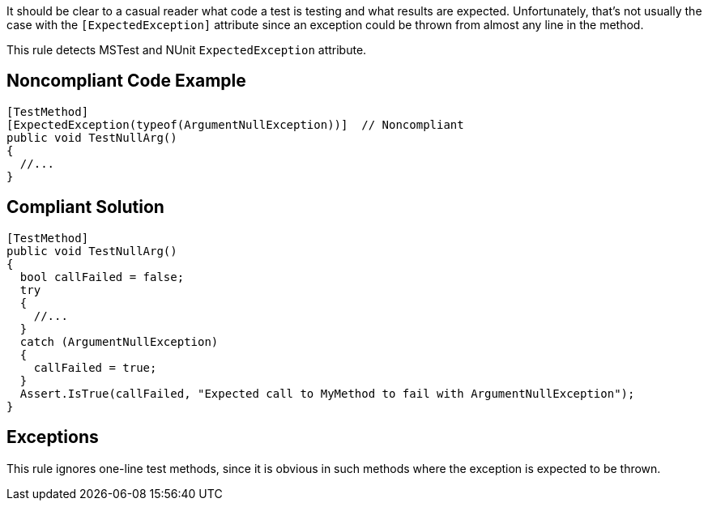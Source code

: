 It should be clear to a casual reader what code a test is testing and what results are expected. Unfortunately, that's not usually the case with the ``++[ExpectedException]++`` attribute since an exception could be thrown from almost any line in the method.


This rule detects MSTest and NUnit ``++ExpectedException++`` attribute.


== Noncompliant Code Example

----
[TestMethod]
[ExpectedException(typeof(ArgumentNullException))]  // Noncompliant
public void TestNullArg()
{
  //...
}
----


== Compliant Solution

----
[TestMethod]
public void TestNullArg()
{
  bool callFailed = false;
  try
  {
    //...
  }
  catch (ArgumentNullException)
  {
    callFailed = true;
  }
  Assert.IsTrue(callFailed, "Expected call to MyMethod to fail with ArgumentNullException");
}
----


== Exceptions

This rule ignores one-line test methods, since it is obvious in such methods where the exception is expected to be thrown. 

